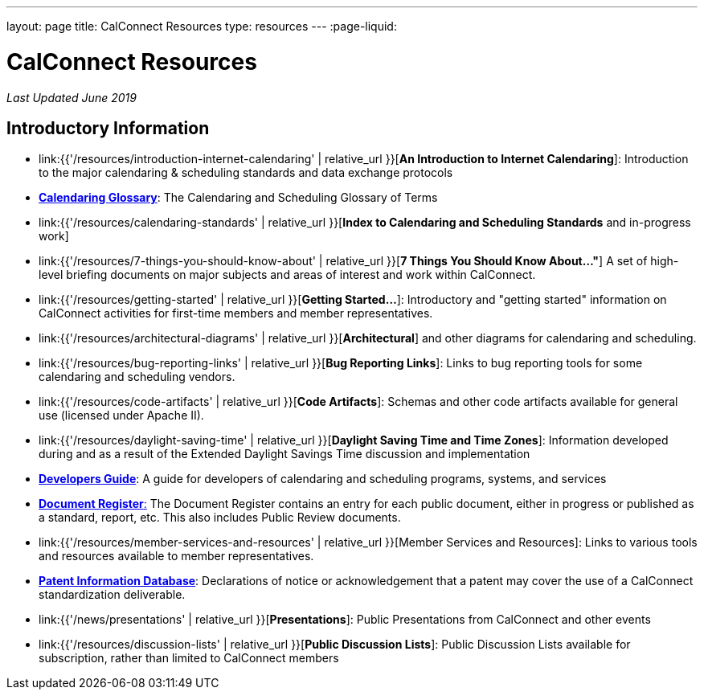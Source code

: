 ---
layout: page
title:  CalConnect Resources
type: resources
---
:page-liquid:

= CalConnect Resources

_Last Updated June 2019_

== Introductory Information

* link:{{'/resources/introduction-internet-calendaring' | relative_url }}[*An Introduction to Internet Calendaring*]: Introduction to the major calendaring &
scheduling standards and data exchange protocols

* https://devguide.calconnect.org/Appendix/Glossary/[*Calendaring Glossary*]: The Calendaring and Scheduling Glossary of Terms

* link:{{'/resources/calendaring-standards' | relative_url }}[*Index to Calendaring and Scheduling Standards* and in-progress work]

* link:{{'/resources/7-things-you-should-know-about' | relative_url }}[*7 Things You Should Know About..."*] A set of high-level briefing documents on major
subjects and areas of interest and work within CalConnect.

* link:{{'/resources/getting-started' | relative_url }}[*Getting Started...*]: Introductory and
"getting started" information on CalConnect activities for first-time
members and member representatives.

* link:{{'/resources/architectural-diagrams' | relative_url }}[*Architectural*] and other
diagrams for calendaring and scheduling.

* link:{{'/resources/bug-reporting-links' | relative_url }}[*Bug Reporting Links*]: Links to bug
reporting tools for some calendaring and scheduling vendors.

* link:{{'/resources/code-artifacts' | relative_url }}[*Code Artifacts*]: Schemas and other code
artifacts available for general use (licensed under Apache II).

* link:{{'/resources/daylight-saving-time' | relative_url }}[*Daylight Saving Time and Time
Zones*]: Information developed during and as a result of the Extended
Daylight Savings Time discussion and implementation

* *https://devguide.calconnect.org/[Developers Guide]*:  A guide for
developers of calendaring and scheduling programs, systems, and
services

* https://standards.calconnect.org/[*Document Register*:] The Document
Register contains an entry for each public document, either in progress
or published as a standard, report, etc.  This also includes Public
Review documents.

* link:{{'/resources/member-services-and-resources' | relative_url }}[Member Services and Resources]: Links to various tools and resources available
to member representatives.

* https://standards.calconnect.org/patents/[*Patent Information Database*]: Declarations of notice or acknowledgement that a patent
may cover the use of a CalConnect standardization deliverable.

* link:{{'/news/presentations' | relative_url }}[*Presentations*]: Public Presentations from
CalConnect and other events

* link:{{'/resources/discussion-lists' | relative_url }}[*Public Discussion Lists*]: Public
Discussion Lists available for subscription, rather than limited to
CalConnect members
